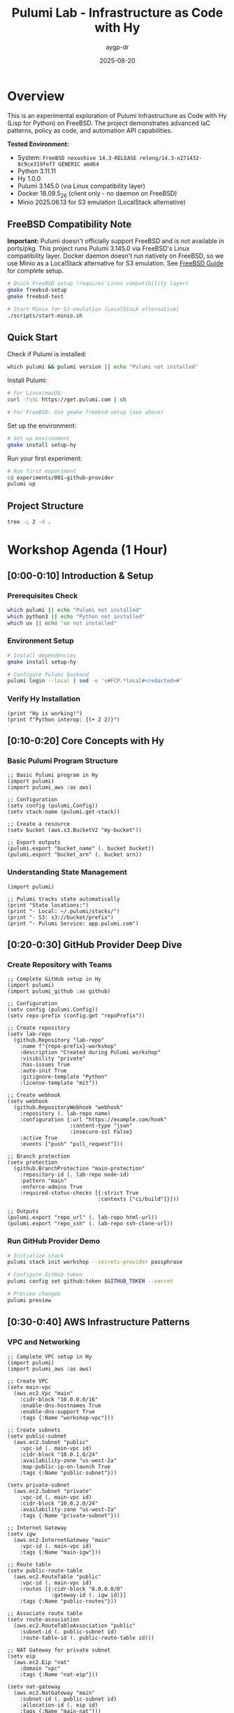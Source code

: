 #+TITLE: Pulumi Lab - Infrastructure as Code with Hy
#+AUTHOR: aygp-dr
#+DATE: 2025-08-20
#+STARTUP: overview
#+PROPERTY: header-args :results output :exports both :mkdirp yes

[[https://img.shields.io/badge/status-experimental-orange.svg]]
[[https://img.shields.io/badge/python-3.11.11-blue.svg]]
[[https://img.shields.io/badge/hy-1.0.0-purple.svg]]
[[https://img.shields.io/badge/pulumi-3.145.0-blueviolet.svg]]
[[https://img.shields.io/badge/platform-FreeBSD_14.3-red.svg]]
[[https://img.shields.io/badge/localstack-partial-yellow.svg]]

* Overview

This is an experimental exploration of Pulumi Infrastructure as Code with Hy (Lisp for Python) on FreeBSD. The project demonstrates advanced IaC patterns, policy as code, and automation API capabilities.

*Tested Environment:*
- System: ~FreeBSD nexushive 14.3-RELEASE releng/14.3-n271432-8c9ce319fef7 GENERIC amd64~
- Python 3.11.11
- Hy 1.0.0  
- Pulumi 3.145.0 (via Linux compatibility layer)
- Docker 18.09.5_26 (client only - no daemon on FreeBSD)
- Minio 2025.06.13 for S3 emulation (LocalStack alternative)

** FreeBSD Compatibility Note

*Important:* Pulumi doesn't officially support FreeBSD and is not available in ports/pkg. This project runs Pulumi 3.145.0 via FreeBSD's Linux compatibility layer. Docker daemon doesn't run natively on FreeBSD, so we use Minio as a LocalStack alternative for S3 emulation. See [[file:docs/FREEBSD.md][FreeBSD Guide]] for complete setup.

#+begin_src bash :dir . :results verbatim
# Quick FreeBSD setup (requires Linux compatibility layer)
gmake freebsd-setup
gmake freebsd-test

# Start Minio for S3 emulation (LocalStack alternative)
./scripts/start-minio.sh
#+end_src

** Quick Start

Check if Pulumi is installed:

#+begin_src bash :dir . :results verbatim
which pulumi && pulumi version || echo "Pulumi not installed"
#+end_src

Install Pulumi:

#+begin_src bash :dir . :results verbatim
# For Linux/macOS:
curl -fsSL https://get.pulumi.com | sh

# For FreeBSD: Use gmake freebsd-setup (see above)
#+end_src

Set up the environment:

#+begin_src bash :dir . :results verbatim
# Set up environment
gmake install setup-hy
#+end_src

Run your first experiment:

#+begin_src bash :dir . :results verbatim
# Run first experiment
cd experiments/001-github-provider
pulumi up
#+end_src

#+RESULTS:

** Project Structure

#+begin_src bash :results verbatim
tree -L 2 -d .
#+end_src

#+RESULTS:
: pulumi-lab/
: ├── experiments/          # Numbered experiments
: │   ├── 001-github-provider/
: │   ├── 002-github-teams-hy/
: │   ├── 003-aws-ec2-hy/
: │   └── ...
: ├── notes/               # Documentation
: ├── research/            # Pulumi core submodule
: └── scripts/             # Utilities

* Workshop Agenda (1 Hour)

** [0:00-0:10] Introduction & Setup
   :PROPERTIES:
   :CUSTOM_ID: intro
   :END:

*** Prerequisites Check

#+begin_src bash :results output
which pulumi || echo "Pulumi not installed"
which python3 || echo "Python not installed"
which uv || echo "uv not installed"
#+end_src

*** Environment Setup

#+begin_src bash :dir . :results verbatim
# Install dependencies
gmake install setup-hy
#+end_src


#+begin_src bash :dir . :results verbatim
# Configure Pulumi backend
pulumi login --local | sed -e 's#FCP.*local#<redacted>#'
#+end_src

#+RESULTS:
: Logged in to <redacted> as jason.walsh (file://~)

*** Verify Hy Installation

#+begin_src hy :results output
(print "Hy is working!")
(print f"Python interop: {(+ 2 2)}")
#+end_src

#+RESULTS:
: Hy is working!
: Python interop: 4

** [0:10-0:20] Core Concepts with Hy
   :PROPERTIES:
   :CUSTOM_ID: concepts
   :END:

*** Basic Pulumi Program Structure

#+begin_src hy :tangle experiments/000-basics-hy/__main__.hy
;; Basic Pulumi program in Hy
(import pulumi)
(import pulumi_aws :as aws)

;; Configuration
(setv config (pulumi.Config))
(setv stack-name (pulumi.get-stack))

;; Create a resource
(setv bucket (aws.s3.BucketV2 "my-bucket"))

;; Export outputs
(pulumi.export "bucket_name" (. bucket bucket))
(pulumi.export "bucket_arn" (. bucket arn))
#+end_src

*** Understanding State Management

#+begin_src hy :results output
(import pulumi)

;; Pulumi tracks state automatically
(print "State locations:")
(print "- Local: ~/.pulumi/stacks/")
(print "- S3: s3://bucket/prefix")
(print "- Pulumi Service: app.pulumi.com")
#+end_src

** [0:20-0:30] GitHub Provider Deep Dive
   :PROPERTIES:
   :CUSTOM_ID: github-provider
   :END:

*** Create Repository with Teams

#+begin_src hy :tangle experiments/008-github-full-hy/__main__.hy
;; Complete GitHub setup in Hy
(import pulumi)
(import pulumi_github :as github)

;; Configuration
(setv config (pulumi.Config))
(setv repo-prefix (config.get "repoPrefix"))

;; Create repository
(setv lab-repo
  (github.Repository "lab-repo"
    :name f"{repo-prefix}-workshop"
    :description "Created during Pulumi workshop"
    :visibility "private"
    :has-issues True
    :auto-init True
    :gitignore-template "Python"
    :license-template "mit"))

;; Create webhook
(setv webhook
  (github.RepositoryWebhook "webhook"
    :repository (. lab-repo name)
    :configuration {:url "https://example.com/hook"
                    :content-type "json"
                    :insecure-ssl False}
    :active True
    :events ["push" "pull_request"]))

;; Branch protection
(setv protection
  (github.BranchProtection "main-protection"
    :repository-id (. lab-repo node-id)
    :pattern "main"
    :enforce-admins True
    :required-status-checks [{:strict True
                             :contexts ["ci/build"]}]))

;; Outputs
(pulumi.export "repo_url" (. lab-repo html-url))
(pulumi.export "repo_ssh" (. lab-repo ssh-clone-url))
#+end_src

*** Run GitHub Provider Demo

#+begin_src bash :dir experiments/008-github-full-hy :results verbatim
# Initialize stack
pulumi stack init workshop --secrets-provider passphrase

# Configure GitHub token
pulumi config set github:token $GITHUB_TOKEN --secret

# Preview changes
pulumi preview
#+end_src

** [0:30-0:40] AWS Infrastructure Patterns
   :PROPERTIES:
   :CUSTOM_ID: aws-patterns
   :END:

*** VPC and Networking

#+begin_src hy :tangle experiments/009-aws-vpc-hy/__main__.hy
;; Complete VPC setup in Hy
(import pulumi)
(import pulumi_aws :as aws)

;; Create VPC
(setv main-vpc
  (aws.ec2.Vpc "main"
    :cidr-block "10.0.0.0/16"
    :enable-dns-hostnames True
    :enable-dns-support True
    :tags {:Name "workshop-vpc"}))

;; Create subnets
(setv public-subnet
  (aws.ec2.Subnet "public"
    :vpc-id (. main-vpc id)
    :cidr-block "10.0.1.0/24"
    :availability-zone "us-west-2a"
    :map-public-ip-on-launch True
    :tags {:Name "public-subnet"}))

(setv private-subnet
  (aws.ec2.Subnet "private"
    :vpc-id (. main-vpc id)
    :cidr-block "10.0.2.0/24"
    :availability-zone "us-west-2a"
    :tags {:Name "private-subnet"}))

;; Internet Gateway
(setv igw
  (aws.ec2.InternetGateway "main"
    :vpc-id (. main-vpc id)
    :tags {:Name "main-igw"}))

;; Route table
(setv public-route-table
  (aws.ec2.RouteTable "public"
    :vpc-id (. main-vpc id)
    :routes [{:cidr-block "0.0.0.0/0"
              :gateway-id (. igw id)}]
    :tags {:Name "public-routes"}))

;; Associate route table
(setv route-association
  (aws.ec2.RouteTableAssociation "public"
    :subnet-id (. public-subnet id)
    :route-table-id (. public-route-table id)))

;; NAT Gateway for private subnet
(setv eip
  (aws.ec2.Eip "nat"
    :domain "vpc"
    :tags {:Name "nat-eip"}))

(setv nat-gateway
  (aws.ec2.NatGateway "main"
    :subnet-id (. public-subnet id)
    :allocation-id (. eip id)
    :tags {:Name "main-nat"}))

;; Outputs
(pulumi.export "vpc_id" (. main-vpc id))
(pulumi.export "public_subnet_id" (. public-subnet id))
(pulumi.export "private_subnet_id" (. private-subnet id))
#+end_src

*** Lambda Function with API Gateway

#+begin_src hy :tangle experiments/010-lambda-api-hy/__main__.hy
;; Serverless API with Lambda and API Gateway
(import pulumi)
(import pulumi_aws :as aws)
(import json)

;; Lambda execution role
(setv lambda-role
  (aws.iam.Role "lambda-role"
    :assume-role-policy (json.dumps
      {:Version "2012-10-17"
       :Statement [{:Action "sts:AssumeRole"
                    :Principal {:Service "lambda.amazonaws.com"}
                    :Effect "Allow"}]})))

;; Attach basic execution policy
(setv policy-attachment
  (aws.iam.RolePolicyAttachment "lambda-logs"
    :role (. lambda-role name)
    :policy-arn "arn:aws:iam::aws:policy/service-role/AWSLambdaBasicExecutionRole"))

;; Lambda function code
(setv lambda-code """
def handler(event, context):
    import json
    return {
        'statusCode': 200,
        'body': json.dumps({
            'message': 'Hello from Pulumi Lambda!',
            'path': event.get('path', '/'),
            'method': event.get('httpMethod', 'GET')
        })
    }
""")

;; Create Lambda function
(setv api-lambda
  (aws.lambda.Function "api"
    :code (pulumi.AssetArchive 
            {:".": (pulumi.FileArchive "./lambda.zip")})
    :role (. lambda-role arn)
    :handler "index.handler"
    :runtime "python3.9"
    :timeout 30
    :memory-size 256
    :environment {:variables {:ENV "workshop"}}))

;; API Gateway
(setv api-gw
  (aws.apigatewayv2.Api "http-api"
    :protocol-type "HTTP"
    :cors-configuration 
      {:allow-origins ["*"]
       :allow-methods ["GET" "POST" "OPTIONS"]
       :allow-headers ["*"]}))

;; Lambda integration
(setv integration
  (aws.apigatewayv2.Integration "lambda"
    :api-id (. api-gw id)
    :integration-type "AWS_PROXY"
    :integration-uri (. api-lambda invoke-arn)))

;; Routes
(setv default-route
  (aws.apigatewayv2.Route "default"
    :api-id (. api-gw id)
    :route-key "$default"
    :target (pulumi.Output.concat "integrations/" (. integration id))))

;; Stage
(setv stage
  (aws.apigatewayv2.Stage "dev"
    :api-id (. api-gw id)
    :name "dev"
    :auto-deploy True))

;; Lambda permission for API Gateway
(setv lambda-permission
  (aws.lambda.Permission "api-gw"
    :action "lambda:InvokeFunction"
    :function (. api-lambda name)
    :principal "apigateway.amazonaws.com"
    :source-arn (pulumi.Output.concat 
                  (. api-gw execution-arn) "/*/*")))

;; Outputs
(pulumi.export "api_endpoint" (. api-gw api-endpoint))
(pulumi.export "lambda_arn" (. api-lambda arn))
#+end_src

** [0:40-0:50] Advanced Patterns
   :PROPERTIES:
   :CUSTOM_ID: advanced
   :END:

*** Policy as Code

#+begin_src hy :tangle experiments/011-policy-pack-hy/__main__.hy
;; Policy enforcement in Hy
(import pulumi)
(import pulumi_aws :as aws)
(import pulumi.policy :as policy)

;; Define policy pack
(defclass SecurityPolicyPack [policy.PolicyPack]
  (defn __init__ [self]
    (super.__init__ 
      "security-policies"
      :policies [
        ;; Require encryption on S3 buckets
        (policy.ResourceValidationPolicy 
          "s3-encryption-required"
          "S3 buckets must have encryption enabled"
          (fn [args validation-args]
            (when (= (. args resource-type) "aws:s3/bucket:Bucket")
              (let [encryption (get (. args props) "serverSideEncryptionConfiguration")]
                (when (not encryption)
                  (policy.ReportViolation 
                    "S3 bucket must have encryption enabled")))))
          
        ;; Require tags
        (policy.ResourceValidationPolicy
          "required-tags"
          "Resources must have required tags"
          (fn [args validation-args]
            (let [tags (get (. args props) "tags" {})]
              (when (not (get tags "Environment"))
                (policy.ReportViolation
                  "Missing required tag: Environment"))
              (when (not (get tags "Owner"))
                (policy.ReportViolation
                  "Missing required tag: Owner")))))]))

;; Apply policies to resources
(setv compliant-bucket
  (aws.s3.BucketV2 "compliant"
    :server-side-encryption-configuration
      {:rule {:apply-server-side-encryption-by-default
              {:sse-algorithm "AES256"}}}
    :tags {:Environment "workshop"
           :Owner "pulumi-lab"}))

(pulumi.export "bucket_status" "compliant")
#+end_src

*** Custom Resource Providers

#+begin_src hy :tangle experiments/012-custom-provider-hy/__main__.hy
;; Custom provider for external services
(import pulumi)
(import pulumi.dynamic :as dynamic)
(import requests)
(import time)

;; Custom DNS provider
(defclass DnsProvider [dynamic.ResourceProvider]
  
  (defn create [self inputs]
    "Create DNS record in external system"
    (setv record-type (get inputs "type"))
    (setv name (get inputs "name"))
    (setv value (get inputs "value"))
    
    ;; Simulate API call
    (setv record-id f"{name}-{(int (time.time))}")
    
    ;; Would normally call external API here
    ;; (requests.post "https://dns-api.example.com/records" ...)
    
    (dynamic.CreateResult 
      record-id
      {:id record-id
       :name name
       :type record-type
       :value value
       :status "active"}))
  
  (defn update [self id old new]
    "Update DNS record"
    (dynamic.UpdateResult
      {:id id
       :name (get new "name")
       :type (get new "type")
       :value (get new "value")
       :status "updated"}))
  
  (defn delete [self id props]
    "Delete DNS record"
    ;; Would call delete API
    None))

;; DNS record resource
(defclass DnsRecord [dynamic.Resource]
  (defn __init__ [self name props opts None]
    (super.__init__
      (DnsProvider)
      name
      {:name (get props "name")
       :type (get props "type")
       :value (get props "value")}
      opts)))

;; Use custom provider
(setv web-dns
  (DnsRecord "web"
    {:name "workshop.example.com"
     :type "A"
     :value "10.0.1.50"}))

(setv api-dns
  (DnsRecord "api"
    {:name "api.workshop.example.com"
     :type "CNAME"
     :value "workshop.example.com"}))

(pulumi.export "web_dns_id" (. web-dns id))
(pulumi.export "api_dns_id" (. api-dns id))
#+end_src

** [0:50-1:00] Production Patterns & Wrap-up
   :PROPERTIES:
   :CUSTOM_ID: production
   :END:

*** Multi-Stack Application

#+begin_src hy :tangle experiments/013-multi-stack-hy/__main__.hy
;; Multi-stack application deployment
(import pulumi)
(import pulumi_aws :as aws)
(import pulumi_kubernetes :as k8s)

(setv config (pulumi.Config))
(setv stack (pulumi.get-stack))

;; Stack-specific configuration
(cond
  ;; Development stack
  [(= stack "dev")
   (do
     (setv instance-type "t3.micro")
     (setv replica-count 1)
     (setv environment "development"))]
  
  ;; Staging stack
  [(= stack "staging")
   (do
     (setv instance-type "t3.small")
     (setv replica-count 2)
     (setv environment "staging"))]
  
  ;; Production stack
  [(= stack "prod")
   (do
     (setv instance-type "t3.medium")
     (setv replica-count 3)
     (setv environment "production"))])

;; Shared infrastructure component
(defclass ApplicationStack [pulumi.ComponentResource]
  
  (defn __init__ [self name opts None]
    (super.__init__ "custom:app:Stack" name {} opts)
    
    ;; ECS Cluster
    (setv cluster
      (aws.ecs.Cluster f"{name}-cluster"
        :opts (pulumi.ResourceOptions :parent self)))
    
    ;; Application Load Balancer
    (setv alb
      (aws.lb.LoadBalancer f"{name}-alb"
        :load-balancer-type "application"
        :subnets (config.require-object "subnet_ids")
        :security-groups [(config.require "alb_sg_id")]
        :tags {:Environment environment
               :Stack stack}
        :opts (pulumi.ResourceOptions :parent self)))
    
    ;; Target Group
    (setv target-group
      (aws.lb.TargetGroup f"{name}-tg"
        :port 80
        :protocol "HTTP"
        :vpc-id (config.require "vpc_id")
        :target-type "ip"
        :health-check {:enabled True
                       :path "/health"
                       :interval 30}
        :opts (pulumi.ResourceOptions :parent self)))
    
    ;; Listener
    (setv listener
      (aws.lb.Listener f"{name}-listener"
        :load-balancer-arn (. alb arn)
        :port 80
        :protocol "HTTP"
        :default-actions [{:type "forward"
                          :target-group-arn (. target-group arn)}]
        :opts (pulumi.ResourceOptions :parent self)))
    
    ;; Store references
    (setv self.cluster-id (. cluster id))
    (setv self.alb-dns (. alb dns-name))
    
    (self.register-outputs
      {:cluster_id self.cluster-id
       :alb_endpoint self.alb-dns})))

;; Deploy stack
(setv app-stack (ApplicationStack environment))

;; Stack outputs
(pulumi.export "environment" environment)
(pulumi.export "endpoint" (. app-stack alb-dns))
(pulumi.export "replicas" replica-count)
#+end_src

*** Disaster Recovery Setup

#+begin_src hy :tangle experiments/014-disaster-recovery-hy/__main__.hy
;; Disaster recovery with multi-region
(import pulumi)
(import pulumi_aws :as aws)

;; Primary region provider
(setv primary-provider
  (aws.Provider "primary"
    :region "us-west-2"))

;; DR region provider  
(setv dr-provider
  (aws.Provider "dr"
    :region "us-east-1"))

;; Primary S3 bucket
(setv primary-bucket
  (aws.s3.BucketV2 "primary-data"
    :versioning {:enabled True}
    :opts (pulumi.ResourceOptions :provider primary-provider)))

;; DR S3 bucket
(setv dr-bucket
  (aws.s3.BucketV2 "dr-data"
    :versioning {:enabled True}
    :opts (pulumi.ResourceOptions :provider dr-provider)))

;; Cross-region replication role
(setv replication-role
  (aws.iam.Role "replication"
    :assume-role-policy (pulumi.Output.json-stringify
      {:Version "2012-10-17"
       :Statement [{:Effect "Allow"
                    :Principal {:Service "s3.amazonaws.com"}
                    :Action "sts:AssumeRole"}]})))

;; Replication policy
(setv replication-policy
  (aws.iam.RolePolicy "replication"
    :role (. replication-role id)
    :policy (pulumi.Output.json-stringify
      {:Version "2012-10-17"
       :Statement [
         {:Effect "Allow"
          :Action ["s3:GetReplicationConfiguration"
                   "s3:ListBucket"]
          :Resource [(. primary-bucket arn)]}
         {:Effect "Allow"
          :Action ["s3:GetObjectVersionForReplication"
                   "s3:GetObjectVersionAcl"]
          :Resource [(pulumi.Output.concat 
                      (. primary-bucket arn) "/*")]}
         {:Effect "Allow"
          :Action ["s3:ReplicateObject"
                   "s3:ReplicateDelete"]
          :Resource [(pulumi.Output.concat
                      (. dr-bucket arn) "/*")]}]})))

;; Configure replication
(setv replication-config
  (aws.s3.BucketReplicationConfiguration "replication"
    :role (. replication-role arn)
    :bucket (. primary-bucket id)
    :rules [{:id "replicate-all"
             :status "Enabled"
             :priority 1
             :destination {:bucket (. dr-bucket arn)
                          :storage-class "STANDARD_IA"}
             :filter {}}]
    :opts (pulumi.ResourceOptions 
           :depends-on [replication-policy])))

;; RDS with automated backups
(setv primary-db
  (aws.rds.Instance "primary"
    :allocated-storage 100
    :engine "postgres"
    :engine-version "14"
    :instance-class "db.t3.medium"
    :backup-retention-period 30
    :backup-window "03:00-04:00"
    :maintenance-window "sun:04:00-sun:05:00"
    :multi-az True
    :skip-final-snapshot False
    :final-snapshot-identifier "final-snapshot"
    :opts (pulumi.ResourceOptions :provider primary-provider)))

;; Outputs
(pulumi.export "primary_bucket" (. primary-bucket bucket))
(pulumi.export "dr_bucket" (. dr-bucket bucket))
(pulumi.export "db_endpoint" (. primary-db endpoint))
#+end_src

* Executable Setup Scripts

** Initialize All Experiments

#+begin_src bash :dir . :results output
#!/bin/bash
set -e

echo "Initializing all Pulumi experiments..."

for dir in experiments/*/; do
    if [ -f "$dir/Pulumi.yaml" ]; then
        echo "Setting up: $dir"
        cd "$dir"
        
        # Python/Hy projects
        if grep -q "runtime: python" Pulumi.yaml; then
            pulumi stack init dev --secrets-provider passphrase 2>/dev/null || true
        fi
        
        # TypeScript projects  
        if grep -q "runtime:" Pulumi.yaml | grep -q "nodejs"; then
            npm install
            pulumi stack init dev --secrets-provider passphrase 2>/dev/null || true
        fi
        
        cd - > /dev/null
    fi
done

echo "All experiments initialized!"
#+end_src

** LocalStack Testing

#+begin_src bash :dir . :results output
#!/bin/bash

# Start LocalStack
gmake localstack-start

# Wait for LocalStack
sleep 10

# Configure AWS endpoint
export AWS_ENDPOINT=http://localhost:4566
export AWS_ACCESS_KEY_ID=test
export AWS_SECRET_ACCESS_KEY=test
export AWS_REGION=us-east-1

# Test S3
aws --endpoint-url=$AWS_ENDPOINT s3 mb s3://test-bucket
aws --endpoint-url=$AWS_ENDPOINT s3 ls

echo "LocalStack ready for testing!"
#+end_src

* Resources and References

** Documentation
- [[https://www.pulumi.com/docs/][Pulumi Documentation]]
- [[https://www.pulumi.com/registry/][Pulumi Registry]]
- [[https://docs.hylang.org/][Hy Documentation]]

** Key Commands

| Command | Description |
|---------+-------------|
| ~pulumi new~ | Create new project |
| ~pulumi up~ | Deploy infrastructure |
| ~pulumi preview~ | Preview changes |
| ~pulumi destroy~ | Tear down infrastructure |
| ~pulumi stack~ | Manage stacks |
| ~pulumi config~ | Manage configuration |

** Troubleshooting

#+begin_src bash :results output
# Check Pulumi version
pulumi version

# List stacks
pulumi stack ls

# View current stack
pulumi stack

# Show stack outputs
pulumi stack output

# View logs
pulumi logs -f
#+end_src

** Latest Experiments

*** 032-policy-as-code-hy: Comprehensive Policy as Code
**** CrossGuard & Snyk Integration
- Custom security policies in Python
- Compliance framework mapping (ISO 27001, PCI DSS, GDPR, SOC 2)
- Snyk vulnerability scanning integration  
- Comprehensive policy testing and validation
- CI/CD integration patterns

#+begin_src bash :dir experiments/032-policy-as-code-hy :results output
# Quick policy demonstration
python policy-demo.py check

# Run complete demo with policy violations
python policy-demo.py
#+end_src

**** Key Policy Categories
- *S3 Security*: Public access, encryption, versioning
- *IAM Security*: Wildcard permissions, inline policies
- *Lambda Security*: Hardcoded secrets, timeout limits
- *Network Security*: HTTPS enforcement, security groups  
- *Database Security*: RDS encryption, public access

*** 031-automation-api-hy: Enhanced Automation API
**** S3 Website Pattern with LocalStack
- Advanced S3 website configuration with ownership controls
- macOS LocalStack optimization (s3-force-path-style)
- Programmatic infrastructure management
- Multi-environment CI/CD simulation
- GitHub Actions workflow generation

#+begin_src bash :dir experiments/031-automation-api-hy :results output
# Run enhanced automation API demo
python __main__.py

# Test LocalStack integration  
hy __main__.hy
#+end_src

* Notes

This workshop provides hands-on experience with:
- Pulumi fundamentals using Hy language
- Multi-cloud resource management  
- Policy as code with CrossGuard and Snyk
- Automation API for programmatic deployments
- Component abstractions and reusable patterns
- LocalStack integration for cost-free development
- Production-ready CI/CD integration

All code blocks are executable in Emacs with org-babel.
